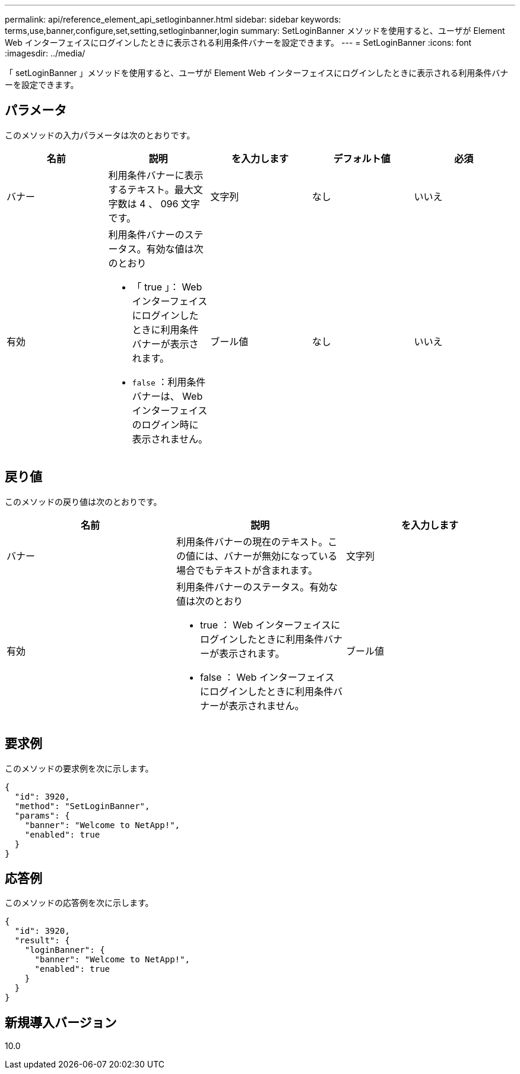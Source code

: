 ---
permalink: api/reference_element_api_setloginbanner.html 
sidebar: sidebar 
keywords: terms,use,banner,configure,set,setting,setloginbanner,login 
summary: SetLoginBanner メソッドを使用すると、ユーザが Element Web インターフェイスにログインしたときに表示される利用条件バナーを設定できます。 
---
= SetLoginBanner
:icons: font
:imagesdir: ../media/


[role="lead"]
「 setLoginBanner 」メソッドを使用すると、ユーザが Element Web インターフェイスにログインしたときに表示される利用条件バナーを設定できます。



== パラメータ

このメソッドの入力パラメータは次のとおりです。

|===
| 名前 | 説明 | を入力します | デフォルト値 | 必須 


 a| 
バナー
 a| 
利用条件バナーに表示するテキスト。最大文字数は 4 、 096 文字です。
 a| 
文字列
 a| 
なし
 a| 
いいえ



 a| 
有効
 a| 
利用条件バナーのステータス。有効な値は次のとおり

* 「 true 」： Web インターフェイスにログインしたときに利用条件バナーが表示されます。
* `false` ：利用条件バナーは、 Web インターフェイスのログイン時に表示されません。

 a| 
ブール値
 a| 
なし
 a| 
いいえ

|===


== 戻り値

このメソッドの戻り値は次のとおりです。

|===
| 名前 | 説明 | を入力します 


 a| 
バナー
 a| 
利用条件バナーの現在のテキスト。この値には、バナーが無効になっている場合でもテキストが含まれます。
 a| 
文字列



 a| 
有効
 a| 
利用条件バナーのステータス。有効な値は次のとおり

* true ： Web インターフェイスにログインしたときに利用条件バナーが表示されます。
* false ： Web インターフェイスにログインしたときに利用条件バナーが表示されません。

 a| 
ブール値

|===


== 要求例

このメソッドの要求例を次に示します。

[listing]
----
{
  "id": 3920,
  "method": "SetLoginBanner",
  "params": {
    "banner": "Welcome to NetApp!",
    "enabled": true
  }
}
----


== 応答例

このメソッドの応答例を次に示します。

[listing]
----
{
  "id": 3920,
  "result": {
    "loginBanner": {
      "banner": "Welcome to NetApp!",
      "enabled": true
    }
  }
}
----


== 新規導入バージョン

10.0
